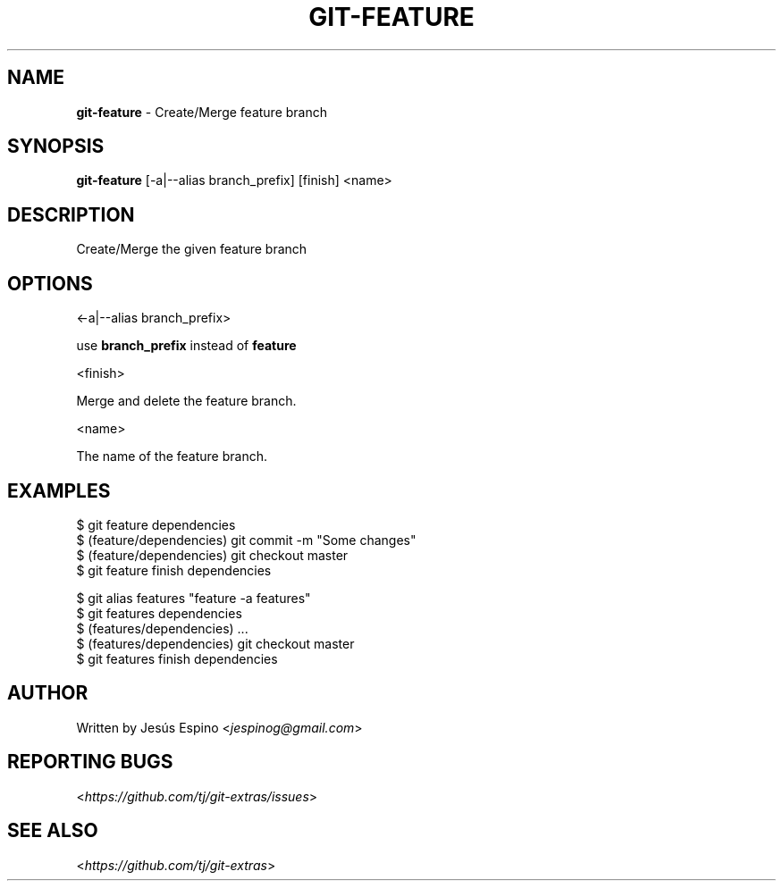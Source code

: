 .\" generated with Ronn/v0.7.3
.\" http://github.com/rtomayko/ronn/tree/0.7.3
.
.TH "GIT\-FEATURE" "1" "October 2015" "" "Git Extras"
.
.SH "NAME"
\fBgit\-feature\fR \- Create/Merge feature branch
.
.SH "SYNOPSIS"
\fBgit\-feature\fR [\-a|\-\-alias branch_prefix] [finish] <name>
.
.SH "DESCRIPTION"
Create/Merge the given feature branch
.
.SH "OPTIONS"
<\-a|\-\-alias branch_prefix>
.
.P
use \fBbranch_prefix\fR instead of \fBfeature\fR
.
.P
<finish>
.
.P
Merge and delete the feature branch\.
.
.P
<name>
.
.P
The name of the feature branch\.
.
.SH "EXAMPLES"
.
.nf

$ git feature dependencies
\.\.\.
$ (feature/dependencies) git commit \-m "Some changes"
\.\.\.
$ (feature/dependencies) git checkout master
$ git feature finish dependencies

$ git alias features "feature \-a features"
$ git features dependencies
$ (features/dependencies) \.\.\.
$ (features/dependencies) git checkout master
$ git features finish dependencies
.
.fi
.
.SH "AUTHOR"
Written by Jesús Espino <\fIjespinog@gmail\.com\fR>
.
.SH "REPORTING BUGS"
<\fIhttps://github\.com/tj/git\-extras/issues\fR>
.
.SH "SEE ALSO"
<\fIhttps://github\.com/tj/git\-extras\fR>
